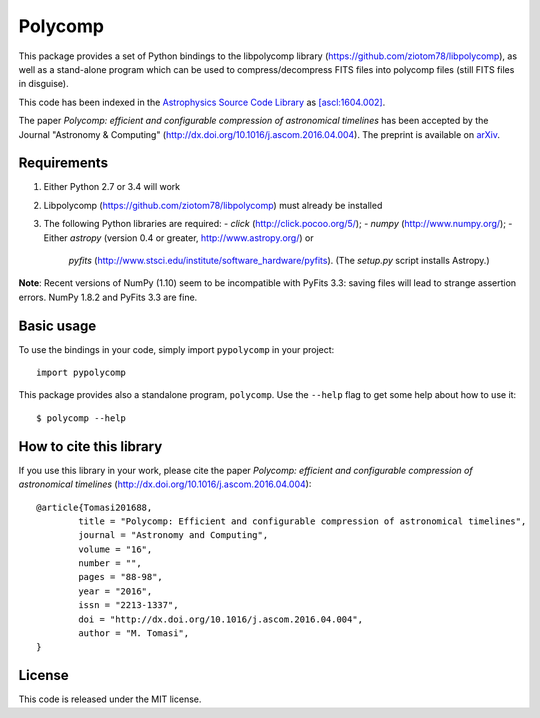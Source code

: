 Polycomp
========

.. image:: https://img.shields.io/badge/License-MIT-yellow.svg
    :target: https://opensource.org/licenses/MIT
    :alt: License: MIT

This package provides a set of Python bindings to the libpolycomp library
(https://github.com/ziotom78/libpolycomp), as well as a stand-alone program
which can be used to compress/decompress FITS files into polycomp files (still
FITS files in disguise).

This code has been indexed in the `Astrophysics Source Code Library
<http://ascl.net>`_ as `[ascl:1604.002] <http://ascl.net/1604.002>`_.

The paper *Polycomp: efficient and configurable compression of
astronomical timelines* has been accepted by the Journal "Astronomy &
Computing" (http://dx.doi.org/10.1016/j.ascom.2016.04.004). The
preprint is available on `arXiv <http://arxiv.org/abs/1604.07980v1>`_.

Requirements
------------

1. Either Python 2.7 or 3.4 will work

2. Libpolycomp (https://github.com/ziotom78/libpolycomp) must already
   be installed

3. The following Python libraries are required:
   - `click` (http://click.pocoo.org/5/);
   - `numpy` (http://www.numpy.org/);
   - Either `astropy` (version 0.4 or greater, http://www.astropy.org/) or
     `pyfits` (http://www.stsci.edu/institute/software_hardware/pyfits). (The
     `setup.py` script installs Astropy.)

**Note**: Recent versions of NumPy (1.10) seem to be incompatible with PyFits
3.3: saving files will lead to strange assertion errors. NumPy 1.8.2 and PyFits
3.3 are fine.

Basic usage
-----------

To use the bindings in your code, simply import ``pypolycomp`` in your
project::

    import pypolycomp

This package provides also a standalone program, ``polycomp``. Use the
``--help`` flag to get some help about how to use it::

    $ polycomp --help

How to cite this library
------------------------

If you use this library in your work, please cite the paper `Polycomp:
efficient and configurable compression of astronomical timelines`
(http://dx.doi.org/10.1016/j.ascom.2016.04.004)::

        @article{Tomasi201688,
                title = "Polycomp: Efficient and configurable compression of astronomical timelines",
                journal = "Astronomy and Computing",
                volume = "16",
                number = "",
                pages = "88-98",
                year = "2016",
                issn = "2213-1337",
                doi = "http://dx.doi.org/10.1016/j.ascom.2016.04.004",
                author = "M. Tomasi",
        }

License
-------

This code is released under the MIT license.
